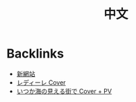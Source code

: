 #+title: 中文

* Backlinks
- [[site:2017-03-19-new-website.org::5][新網站]]
- [[site:2017-06-28-redire.org::5][レディーレ Cover]]
- [[site:2017-07-10-itsukauminomierubashode.org::6][いつか海の見える街で Cover + PV]]
